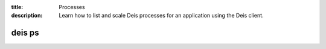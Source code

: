 :title: Processes
:description: Learn how to list and scale Deis processes for an application using the Deis client.

.. _deis_ps:

deis ps
=======

.. automethod:: client.deis.DeisClient.ps_list
.. automethod:: client.deis.DeisClient.ps_scale

